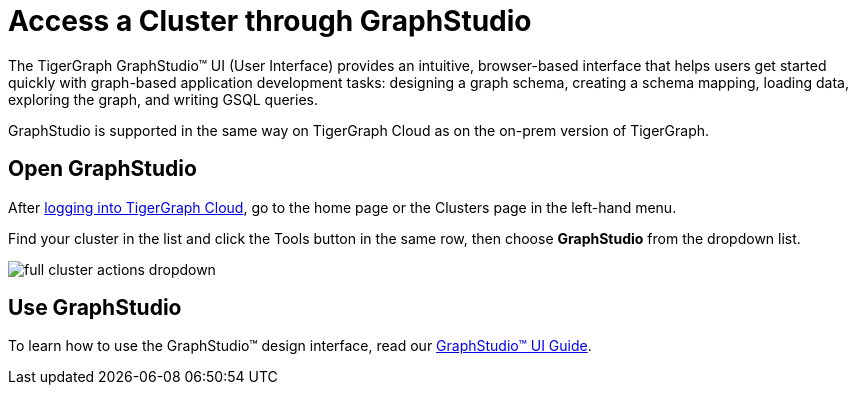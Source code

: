 = Access a Cluster through GraphStudio
:experimental:
:page-aliases: solutions/access-solution/graphstudio.adoc

The TigerGraph GraphStudio™ UI (User Interface) provides an intuitive, browser-based interface that helps users get started quickly with graph-based application development tasks: designing a graph schema, creating a schema mapping, loading data, exploring the graph, and writing GSQL queries.

GraphStudio is supported in the same way on TigerGraph Cloud as on the on-prem version of TigerGraph.

== Open GraphStudio

After link:https://tgcloud.io/[logging into TigerGraph Cloud], go to the home page or the Clusters page in the left-hand menu.

Find your cluster in the list and click the Tools button in the same row, then choose btn:[GraphStudio] from the dropdown list.

image::full-cluster-actions-dropdown.png[]

== Use GraphStudio

To learn how to use the GraphStudio™ design interface, read our xref:gui:graphstudio:overview.adoc[GraphStudio™ UI Guide].


